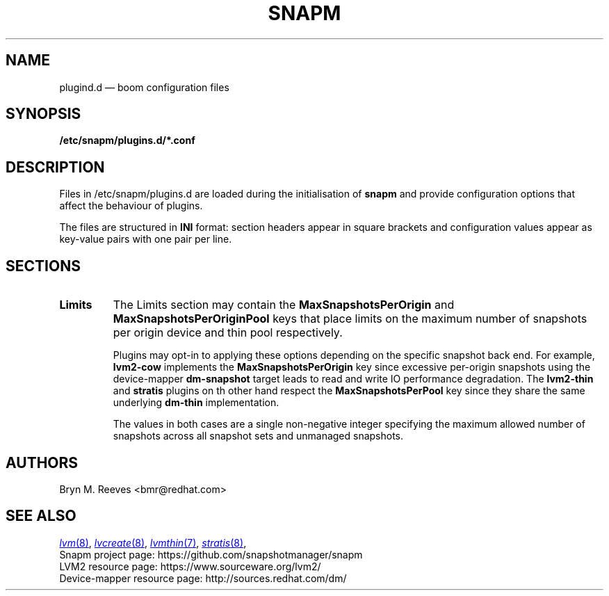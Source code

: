 .TH SNAPM 5 "Jun 16 2025" "Linux" "FILE FORMATS MANUAL"

.
.SH NAME
.
plugind.d \(em boom configuration files
.
.SH SYNOPSIS
\fB/etc/snapm/plugins.d/*.conf\fP
.
.SH DESCRIPTION
Files in /etc/snapm/plugins.d are loaded during the initialisation of
\fBsnapm\fP and provide configuration options that affect the behaviour
of plugins.

The files are structured in \fBINI\fP format: section headers appear in
square brackets and configuration values appear as key-value pairs with
one pair per line.
.
.SH SECTIONS
.TP
.B Limits
The Limits section may contain the \fBMaxSnapshotsPerOrigin\fP and
\fBMaxSnapshotsPerOriginPool\fP keys that place limits on the maximum
number of snapshots per origin device and thin pool respectively.

Plugins may opt-in to applying these options depending on the specific
snapshot back end. For example, \fBlvm2-cow\fP implements the
\fBMaxSnapshotsPerOrigin\fP key since excessive per-origin snapshots
using the device-mapper \fBdm-snapshot\fP target leads to read and
write IO performance degradation. The \fBlvm2-thin\fP and \fBstratis\fP
plugins on th other hand respect the \fBMaxSnapshotsPerPool\fP key
since they share the same underlying \fBdm-thin\fP implementation.

The values in both cases are a single non-negative integer specifying
the maximum allowed number of snapshots across all snapshot sets and
unmanaged snapshots.
.
.SH AUTHORS
.
Bryn M. Reeves <bmr@redhat.com>
.
.SH SEE ALSO
.
.
.P
.MR lvm 8 ,
.MR lvcreate 8 ,
.MR lvmthin 7 ,
.MR stratis 8 ,
.
.br
Snapm project page: https://github.com/snapshotmanager/snapm
.br
LVM2 resource page: https://www.sourceware.org/lvm2/
.br
Device-mapper resource page: http://sources.redhat.com/dm/
.br
